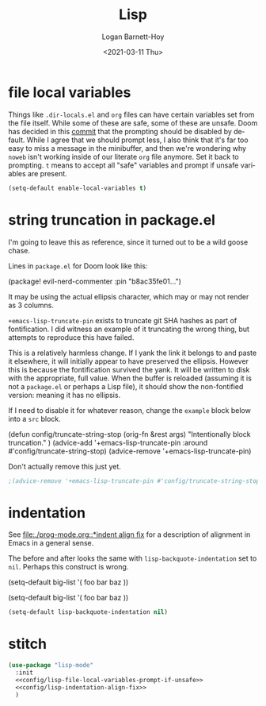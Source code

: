 #+title:     Lisp
#+author:    Logan Barnett-Hoy
#+email:     logustus@gmail.com
#+date:      <2021-03-11 Thu>
#+language:  en
#+file_tags:
#+tags:

* file local variables

Things like =.dir-locals.el= and =org= files can have certain variables set from
the file itself. While some of these are safe, some of these are unsafe. Doom
has decided in this [[https://github.com/hlissner/doom-emacs/commit/5e7864838a7f65204b8ad3fe96febc603675e24a][commit]] that the prompting should be disabled by default.
While I agree that we should prompt less, I also think that it's far too easy to
miss a message in the minibuffer, and then we're wondering why =noweb= isn't
working inside of our literate =org= file anymore. Set it back to prompting. =t=
means to accept all "safe" variables and prompt if unsafe variables are present.

#+name: config/lisp-file-local-variables-prompt-if-unsafe
#+begin_src emacs-lisp :results none :tangle no
(setq-default enable-local-variables t)
#+end_src

* string truncation in package.el

I'm going to leave this as reference, since it turned out to be a wild goose
chase.

Lines in =package.el= for Doom look like this:

#+begin_example emacs-lisp :results none
(package! evil-nerd-commenter :pin "b8ac35fe01...")
#+end_example

It may be using the actual ellipsis character, which may or may not render as 3
columns.

=+emacs-lisp-truncate-pin= exists to truncate git SHA hashes as part of
fontification. I did witness an example of it truncating the wrong thing, but
attempts to reproduce this have failed.

This is a relatively harmless change. If I yank the link it belongs to and paste
it elsewhere, it will initially appear to have preserved the ellipsis. However
this is because the fontification survived the yank. It will be written to disk
with the appropriate, full value. When the buffer is reloaded (assuming it is
not a =package.el= or perhaps a Lisp file), it should show the non-fontified
version: meaning it has no ellipsis.

If I need to disable it for whatever reason, change the =example= block below
into a =src= block.

#+begin_example emacs-lisp
(defun config/truncate-string-stop (orig-fn &rest args)
  "Intentionally block truncation."
  )
(advice-add '+emacs-lisp-truncate-pin :around #'config/truncate-string-stop)
(advice-remove '+emacs-lisp-truncate-pin)
#+end_example

Don't actually remove this just yet.
#+begin_src emacs-lisp :results none
;(advice-remove '+emacs-lisp-truncate-pin #'config/truncate-string-stop)
#+end_src
* indentation

See [[file:./prog-mode.org::*indent align fix]] for a description of alignment in
Emacs in a general sense.

The before and after looks the same with =lisp-backquote-indentation= set to
=nil=. Perhaps this construct is wrong.

#+begin_example emacs-lisp
(setq-default
 big-list
 '(
   foo
   bar
   baz
   ))
#+end_example

#+begin_example emacs-lisp
(setq-default
 big-list
 '(
   foo
   bar
   baz
   ))
#+end_example

#+name: config/lisp-indentation-align-fix
#+begin_src emacs-lisp :results none :tangle no
(setq-default lisp-backquote-indentation nil)
#+end_src

* stitch

#+begin_src emacs-lisp :results none :noweb yes
(use-package "lisp-mode"
  :init
  <<config/lisp-file-local-variables-prompt-if-unsafe>>
  <<config/lisp-indentation-align-fix>>
  )
#+end_src
